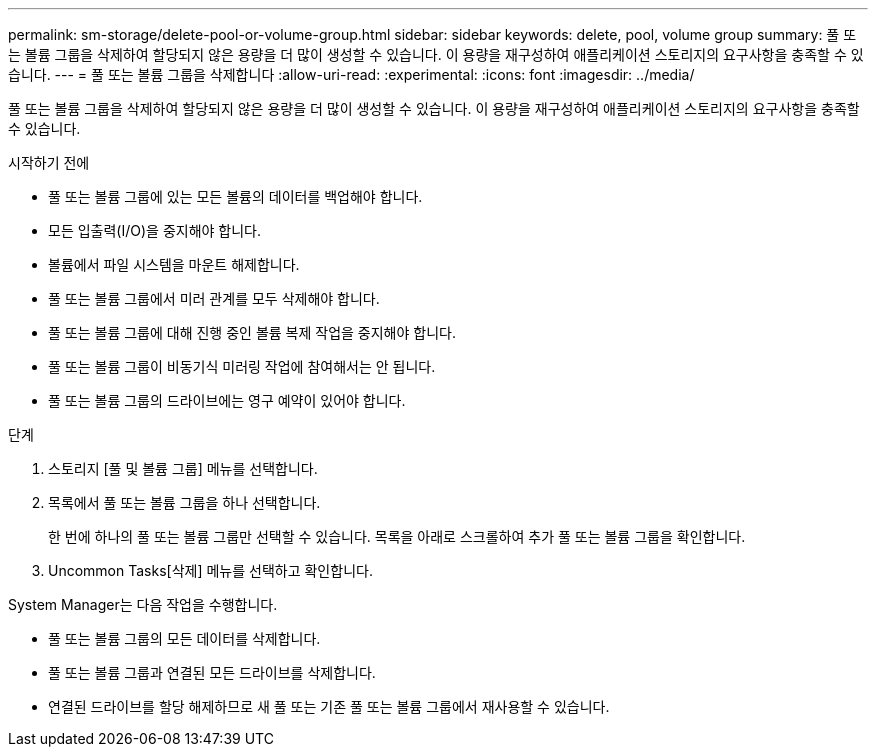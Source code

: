 ---
permalink: sm-storage/delete-pool-or-volume-group.html 
sidebar: sidebar 
keywords: delete, pool, volume group 
summary: 풀 또는 볼륨 그룹을 삭제하여 할당되지 않은 용량을 더 많이 생성할 수 있습니다. 이 용량을 재구성하여 애플리케이션 스토리지의 요구사항을 충족할 수 있습니다. 
---
= 풀 또는 볼륨 그룹을 삭제합니다
:allow-uri-read: 
:experimental: 
:icons: font
:imagesdir: ../media/


[role="lead"]
풀 또는 볼륨 그룹을 삭제하여 할당되지 않은 용량을 더 많이 생성할 수 있습니다. 이 용량을 재구성하여 애플리케이션 스토리지의 요구사항을 충족할 수 있습니다.

.시작하기 전에
* 풀 또는 볼륨 그룹에 있는 모든 볼륨의 데이터를 백업해야 합니다.
* 모든 입출력(I/O)을 중지해야 합니다.
* 볼륨에서 파일 시스템을 마운트 해제합니다.
* 풀 또는 볼륨 그룹에서 미러 관계를 모두 삭제해야 합니다.
* 풀 또는 볼륨 그룹에 대해 진행 중인 볼륨 복제 작업을 중지해야 합니다.
* 풀 또는 볼륨 그룹이 비동기식 미러링 작업에 참여해서는 안 됩니다.
* 풀 또는 볼륨 그룹의 드라이브에는 영구 예약이 있어야 합니다.


.단계
. 스토리지 [풀 및 볼륨 그룹] 메뉴를 선택합니다.
. 목록에서 풀 또는 볼륨 그룹을 하나 선택합니다.
+
한 번에 하나의 풀 또는 볼륨 그룹만 선택할 수 있습니다. 목록을 아래로 스크롤하여 추가 풀 또는 볼륨 그룹을 확인합니다.

. Uncommon Tasks[삭제] 메뉴를 선택하고 확인합니다.


System Manager는 다음 작업을 수행합니다.

* 풀 또는 볼륨 그룹의 모든 데이터를 삭제합니다.
* 풀 또는 볼륨 그룹과 연결된 모든 드라이브를 삭제합니다.
* 연결된 드라이브를 할당 해제하므로 새 풀 또는 기존 풀 또는 볼륨 그룹에서 재사용할 수 있습니다.

